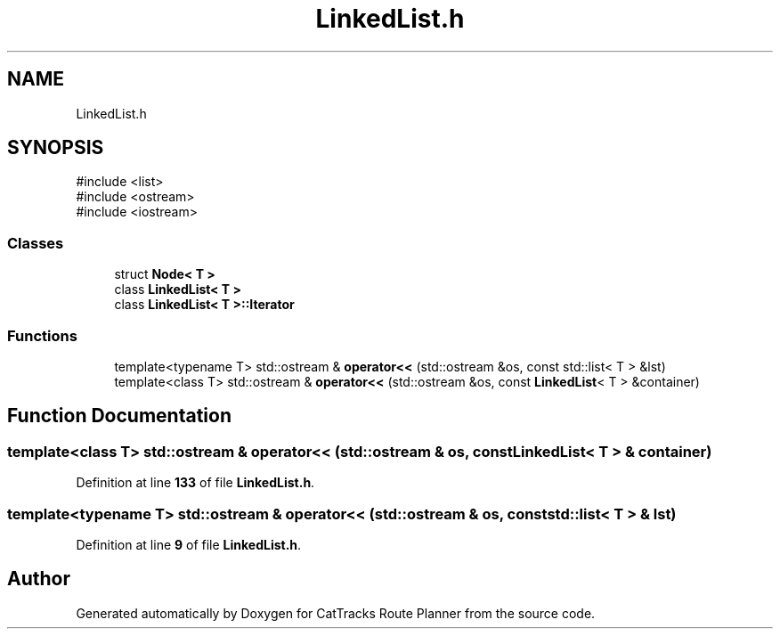 .TH "LinkedList.h" 3 "CatTracks Route Planner" \" -*- nroff -*-
.ad l
.nh
.SH NAME
LinkedList.h
.SH SYNOPSIS
.br
.PP
\fR#include <list>\fP
.br
\fR#include <ostream>\fP
.br
\fR#include <iostream>\fP
.br

.SS "Classes"

.in +1c
.ti -1c
.RI "struct \fBNode< T >\fP"
.br
.ti -1c
.RI "class \fBLinkedList< T >\fP"
.br
.ti -1c
.RI "class \fBLinkedList< T >::Iterator\fP"
.br
.in -1c
.SS "Functions"

.in +1c
.ti -1c
.RI "template<typename T> std::ostream & \fBoperator<<\fP (std::ostream &os, const std::list< T > &lst)"
.br
.ti -1c
.RI "template<class T> std::ostream & \fBoperator<<\fP (std::ostream &os, const \fBLinkedList\fP< T > &container)"
.br
.in -1c
.SH "Function Documentation"
.PP 
.SS "template<class T> std::ostream & operator<< (std::ostream & os, const \fBLinkedList\fP< T > & container)"

.PP
Definition at line \fB133\fP of file \fBLinkedList\&.h\fP\&.
.SS "template<typename T> std::ostream & operator<< (std::ostream & os, const std::list< T > & lst)"

.PP
Definition at line \fB9\fP of file \fBLinkedList\&.h\fP\&.
.SH "Author"
.PP 
Generated automatically by Doxygen for CatTracks Route Planner from the source code\&.
